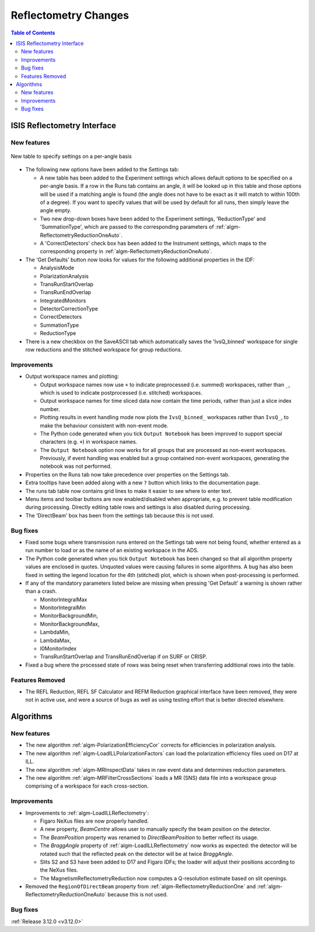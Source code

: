 =====================
Reflectometry Changes
=====================

.. contents:: Table of Contents
   :local:


ISIS Reflectometry Interface
----------------------------

New features
############

.. figure:: ../../images/ISIS_Reflectometry_per_angle_options.png
   :class: screenshot
   :align: center

   New table to specify settings on a per-angle basis

- The following new options have been added to the Settings tab:

  - A new table has been added to the Experiment settings which allows default options to be specified on a per-angle basis. If a row in the Runs tab contains an angle, it will be looked up in this table and those options will be used if a matching angle is found (the angle does not have to be exact as it will match to within 100th of a degree). If you want to specify values that will be used by default for all runs, then simply leave the angle empty.

  - Two new drop-down boxes have been added to the Experiment settings, 'ReductionType' and 'SummationType', which are passed to the corresponding parameters of :ref:`algm-ReflectometryReductionOneAuto`.

  - A 'CorrectDetectors' check box has been added to the Instrument settings, which maps to the corresponding property in :ref:`algm-ReflectometryReductionOneAuto`.

- The 'Get Defaults' button now looks for values for the following additional properties in the IDF:

  - AnalysisMode
  - PolarizationAnalysis
  - TransRunStartOverlap
  - TransRunEndOverlap
  - IntegratedMonitors
  - DetectorCorrectionType
  - CorrectDetectors
  - SummationType
  - ReductionType
- There is a new checkbox on the SaveASCII tab which automatically saves the 'IvsQ_binned' workspace for single row reductions and the stitched workspace for group reductions.

Improvements
############

- Output workspace names and plotting:

  - Output workspace names now use ``+`` to indicate preprocessed (i.e. summed) workspaces, rather than ``_``, which is used to indicate postprocessed (i.e. stitched) workspaces.
  - Output workspace names for time sliced data now contain the time periods, rather than just a slice index number.
  - Plotting results in event handling mode now plots the ``IvsQ_binned_`` workspaces rather than ``IvsQ_``, to make the behaviour consistent with non-event mode.
  - The Python code generated when you tick ``Output Notebook`` has been improved to support special characters (e.g. ``+``) in workspace names.
  - The ``Output Notebook`` option now works for all groups that are processed as non-event workspaces. Previously, if event handling was enabled but a group contained non-event workspaces, generating the notebook was not performed.

- Properties on the Runs tab now take precedence over properties on the Settings tab.

- Extra tooltips have been added along with a new ``?`` button which links to the documentation page.

- The runs tab table now contains grid lines to make it easier to see where to enter text.

- Menu items and toolbar buttons are now enabled/disabled when appropriate, e.g. to prevent table modification during processing. Directly editing table rows and settings is also disabled during processing.

- The 'DirectBeam' box has been from the settings tab because this is not used.


Bug fixes
#########

- Fixed some bugs where transmission runs entered on the Settings tab were not being found, whether entered as a run number to load or as the name of an existing workspace in the ADS.

- The Python code generated when you tick ``Output Notebook`` has been changed so that all algorithm property values are enclosed in quotes. Unquoted values were causing failures in some algorithms. A bug has also been fixed in setting the legend location for the 4th (stitched) plot, which is shown when post-processing is performed.

- If any of the mandatory parameters listed below are missing when pressing 'Get Default' a warning is shown rather than a crash.

  - MonitorIntegralMax
  - MonitorIntegralMin
  - MonitorBackgroundMin,
  - MonitorBackgroundMax,
  - LambdaMin,
  - LambdaMax,
  - I0MonitorIndex
  - TransRunStartOverlap and TransRunEndOverlap if on SURF or CRISP.

- Fixed a bug where the processed state of rows was being reset when transferring additional rows into the table.

Features Removed
################

* The REFL Reduction, REFL SF Calculator and REFM Reduction graphical interface have been removed, they were not in active use, and were a source of bugs as well as using testing effort that is better directed elsewhere.

Algorithms
----------

New features
############

- The new algorithm :ref:`algm-PolarizationEfficiencyCor` corrects for efficiencies in polarization analysis.
- The new algorithm :ref:`algm-LoadILLPolarizationFactors` can load the polarization efficiency files used on D17 at ILL.
- The new algorithm :ref:`algm-MRInspectData` takes in raw event data and determines reduction parameters.
- The new algorithm :ref:`algm-MRFilterCrossSections` loads a MR (SNS) data file into a workspace group comprising of a workspace for each cross-section.


Improvements
############

- Improvements to :ref:`algm-LoadILLReflectometry`:

  - Figaro NeXus files are now properly handled.
  - A new property, *BeamCentre* allows user to manually specify the beam position on the detector.
  - The *BeamPosition* property was renamed to *DirectBeamPosition* to better reflect its usage.
  - The *BraggAngle* property of :ref:`algm-LoadILLReflectometry` now works as expected: the detector will be rotated such that the reflected peak on the detector will be at twice *BraggAngle*.
  - Slits S2 and S3 have been added to D17 and Figaro IDFs; the loader will adjust their positions according to the NeXus files.
  - The MagnetismReflectometryReduction now computes a Q-resolution estimate based on slit openings.

- Removed the ``RegionOfDirectBeam`` property from :ref:`algm-ReflectometryReductionOne` and :ref:`algm-ReflectometryReductionOneAuto` because this is not used.

Bug fixes
#########


:ref:`Release 3.12.0 <v3.12.0>`
